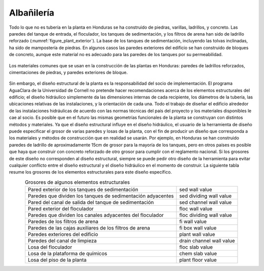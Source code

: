 .. |T.SedWall| replace:: sed wall value
.. |T.SedDividingWall| replace:: sed dividing wall value
.. |T.SedChannelWall| replace:: sed channel wall value
.. |T.FlocWall| replace:: floc wall value
.. |T.FlocDividingWall| replace:: floc dividing wall value
.. |T.FiWall| replace:: fi wall value
.. |T.FiBoxWall| replace:: fi box wall value
.. |T.PlantWall| replace:: plant wall value
.. |T.DrainChannelWall| replace:: drain channel wall value
.. |T.FlocSlab| replace:: floc slab value
.. |T.ChemSlab| replace:: chem slab value
.. |T.PlantFloor| replace:: plant floor value

.. _title_Albañilería:

***********
Albañilería
***********
Todo lo que no es tubería en la planta en Honduras se ha construido de piedras,
varillas, ladrillos, y concreto. Las paredes del tanque de entrada, el
floculador, los tanques de sedimentación, y los filtros de arena han sido de
ladrillo reforzado (:numref:`figure_plant_exterior`). La base de los tanques de sedimentación,
incluyendo las tolvas inclinadas, ha sido de mampostería de piedras. En algunos
casos las paredes exteriores del edificio se han construido de bloques de
concreto, aunque este material no es adecuado para las paredes de los tanques
por su permeabilidad.

.. _figure_plant_exterior:

.. figure:: Images/plant_exterior.png
    :width: 500px
    :align: center
    :alt: internal figure

    Los materiales comunes que se usan en la construcción de las
    plantas en Honduras: paredes de ladrillos reforzados, cimentaciones de
    piedras, y paredes exteriores de bloque.

Sin embargo, el diseño estructural de la planta es la responsabilidad del socio
de implementación. El programa AguaClara de la Universidad de Cornell no
pretende hacer recomendaciones acerca de los elementos estructurales del
edificio; el diseño hidráulico simplemente da las dimensiones internas de cada
recipiente, los diámetros de la tubería, las ubicaciones relativas de las
instalaciones, y la orientación de cada una. Todo el trabajo de diseñar el
edificio alrededor de las instalaciones hidráulicas de acuerdo con las normas
técnicas del país del proyecto y los materiales disponibles le cae al socio. Es
posible que en el futuro las mismas geometrías funcionales de la planta se
construyan con distintos métodos y materiales. Ya que el diseño estructural
influye en el diseño hidráulico, el usuario de la herramienta de diseño puede
especificar el grosor de varias paredes y losas de la planta, con el fin de
producir un diseño que corresponda a los materiales y métodos de construcción
que en realidad se usarán. Por ejemplo, en Honduras se han construido paredes de
ladrillo de aproximadamente 15cm de grosor para la mayoría de los tanques, pero
en otros países es posible que haya que construir con concreto reforzado de otro
grosor para cumplir con el reglamento nacional. Si los grosores de este diseño
no corresponden al diseño estructural, siempre se puede pedir otro diseño de la
herramienta para evitar cualquier conflicto entre el diseño estructural y el
diseño hidráulico en el momento de construir. La siguiente tabla resume los
grosores de los elementos estructurales para este diseño específico.

.. _table_element_thickness:

.. csv-table:: Grosores de algunos elementos estructurales
    :align: center

    "Pared exterior de los tanques de sedimentación", |T.SedWall|
    "Paredes que dividen los tanques de sedimentación adyacentes", |T.SedDividingWall|
    "Pared del canal de salida del tanque de sedimentación", |T.SedChannelWall|
    "Pared exterior del floculador", |T.FlocWall|
    "Paredes que dividen los canales adyacentes del floculador", |T.FlocDividingWall|
    "Paredes de los filtros de arena", |T.FiWall|
    "Paredes de las cajas auxiliares de los filtros de arena", |T.FiBoxWall|
    "Paredes exteriores del edificio", |T.PlantWall|
    "Paredes del canal de limpieza", |T.DrainChannelWall|
    "Losa del floculador", |T.FlocSlab|
    "Losa de la plataforma de químicos", |T.ChemSlab|
    "Losa del piso de la planta", |T.PlantFloor|
